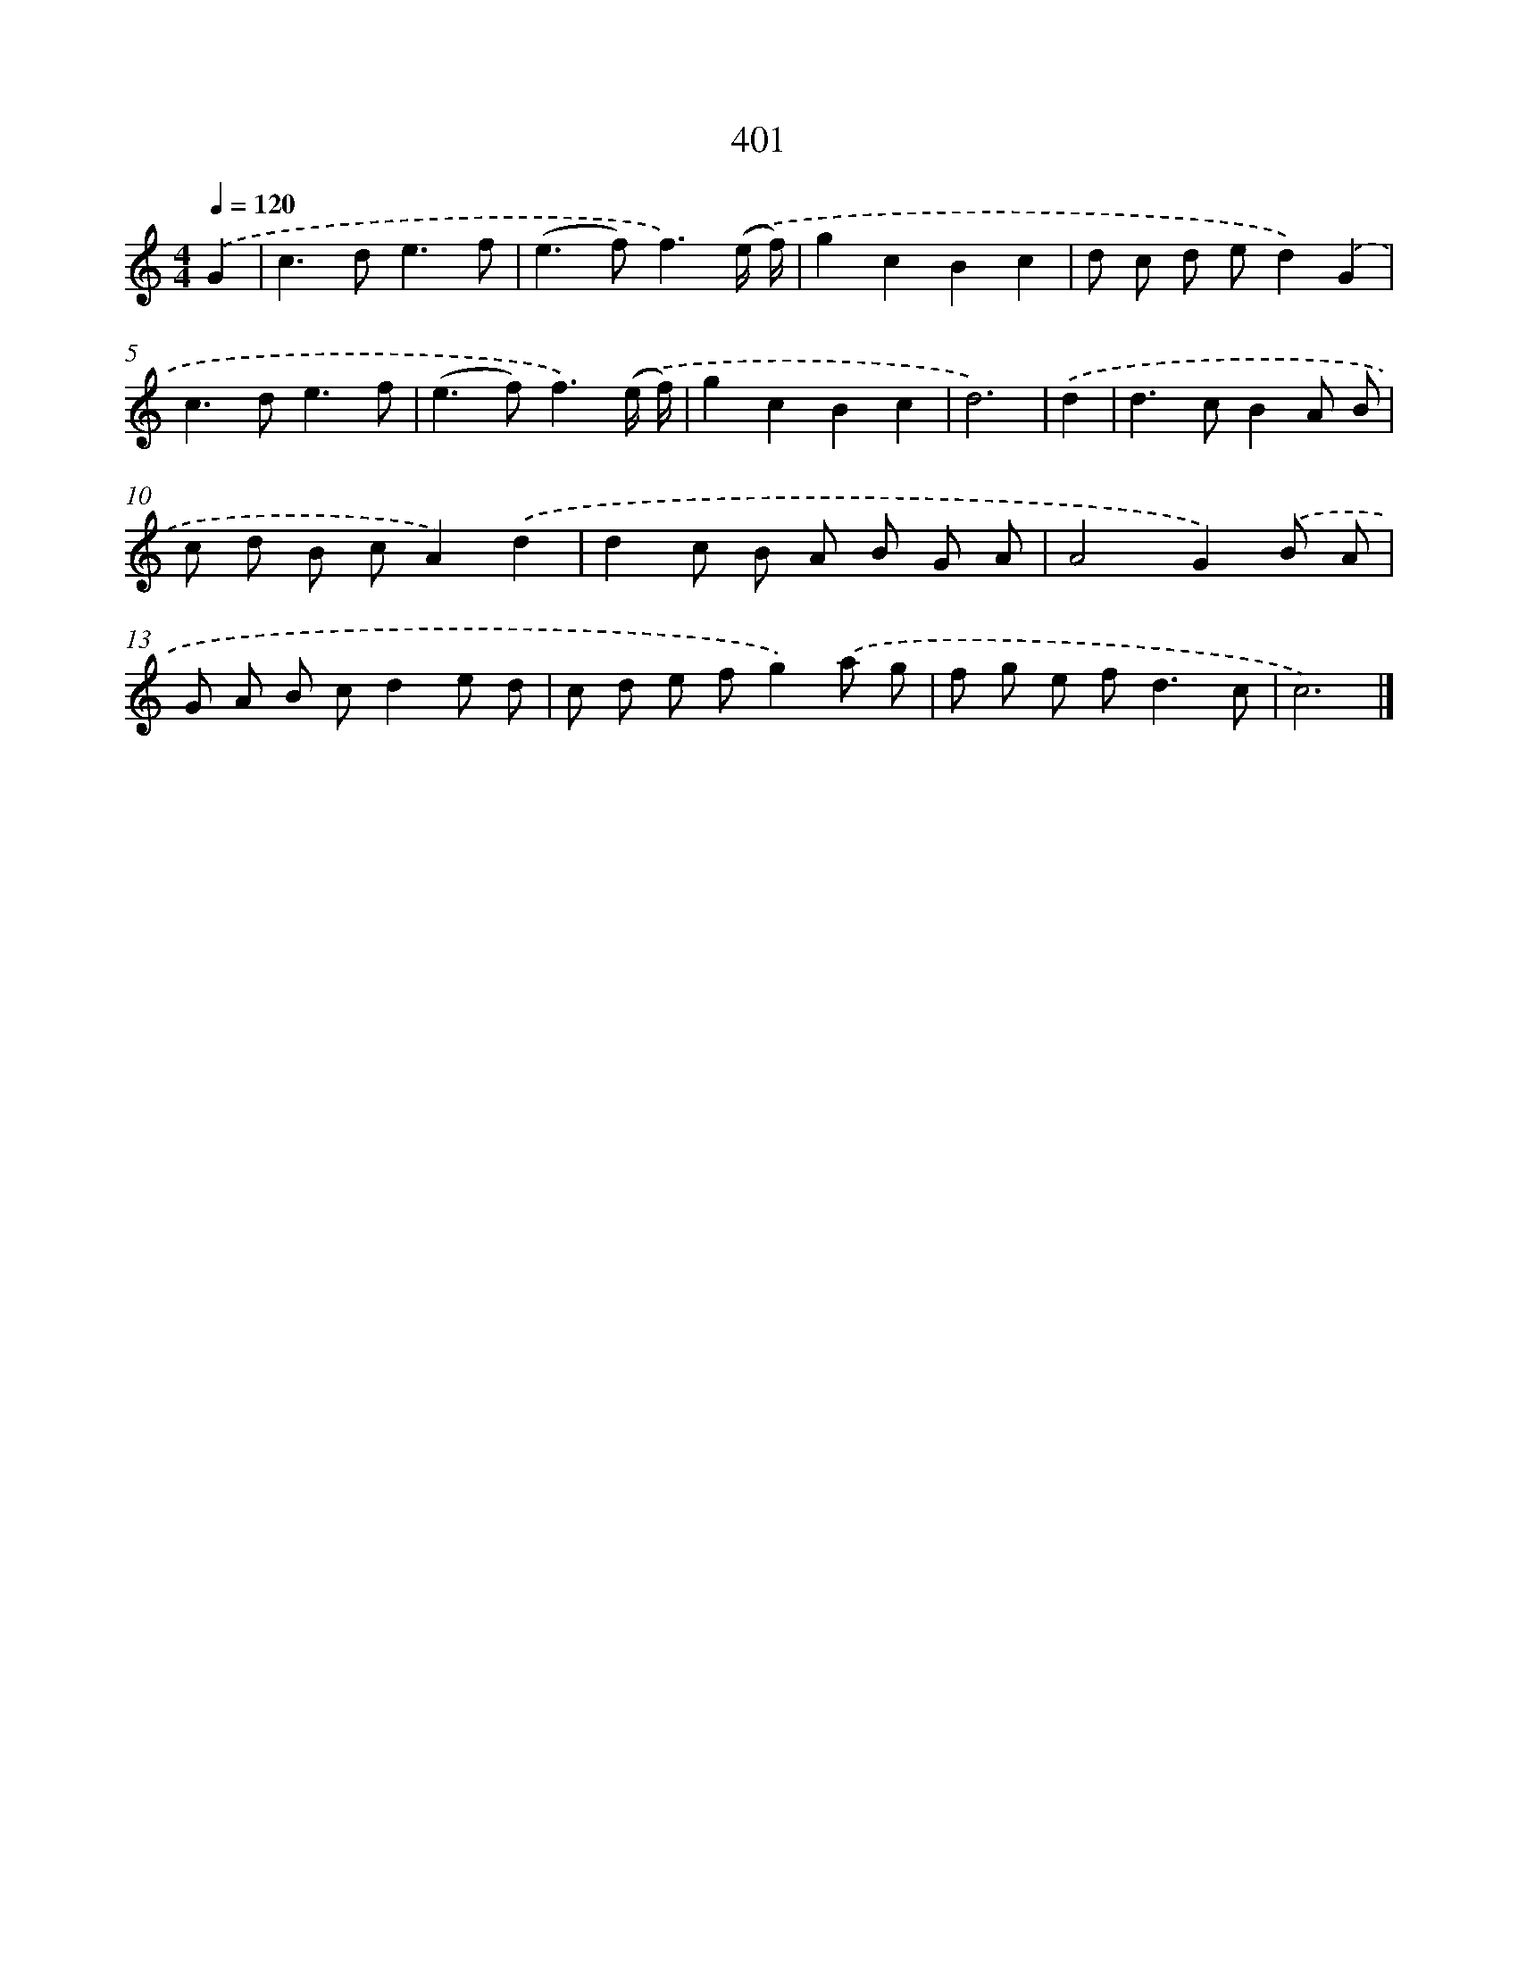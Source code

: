X: 8089
T: 401
%%abc-version 2.0
%%abcx-abcm2ps-target-version 5.9.1 (29 Sep 2008)
%%abc-creator hum2abc beta
%%abcx-conversion-date 2018/11/01 14:36:43
%%humdrum-veritas 1059386770
%%humdrum-veritas-data 1688738015
%%continueall 1
%%barnumbers 0
L: 1/8
M: 4/4
Q: 1/4=120
K: C clef=treble
.('G2 [I:setbarnb 1]|
c2>d2e3f |
(e2>f2)f3).('(e/ f/) |
g2c2B2c2 |
d c d ed2).('G2 |
c2>d2e3f |
(e2>f2)f3).('(e/ f/) |
g2c2B2c2 |
d6) |
.('d2 [I:setbarnb 9]|
d2>c2B2A B |
c d B cA2).('d2 |
d2c B A B G A |
A4G2).('B A |
G A B cd2e d |
c d e fg2).('a g |
f g e f2<d2c |
c6) |]
